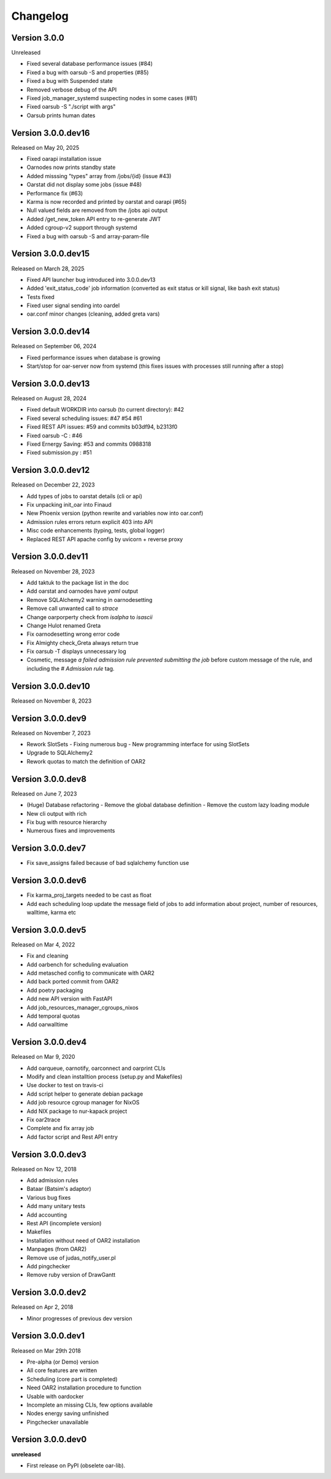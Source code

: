 .. :changelog:

.. _ref-dev-changelog:

Changelog
=========

Version 3.0.0
-------------

Unreleased

- Fixed several database performance issues (#84)
- Fixed a bug with oarsub -S and properties (#85)
- Fixed a bug with Suspended state
- Removed verbose debug of the API
- Fixed job_manager_systemd suspecting nodes in some cases (#81)
- Fixed oarsub -S "./script with args"
- Oarsub prints human dates

Version 3.0.0.dev16
-------------------

Released on May 20, 2025

- Fixed oarapi installation issue
- Oarnodes now prints standby state 
- Added misssing "types" array from /jobs/{id} (issue #43)
- Oarstat did not display some jobs (issue #48)
- Performance fix (#63)
- Karma is now recorded and printed by oarstat and oarapi (#65)
- Null valued fields are removed from the /jobs api output
- Added /get_new_token API entry to re-generate JWT 
- Added cgroup-v2 support through systemd
- Fixed a bug with oarsub -S and array-param-file

Version 3.0.0.dev15
-------------------

Released on March 28, 2025

- Fixed API launcher bug introduced into 3.0.0.dev13
- Added 'exit_status_code' job information (converted as exit status or kill signal, like bash exit status)
- Tests fixed
- Fixed user signal sending into oardel
- oar.conf minor changes (cleaning, added greta vars)

Version 3.0.0.dev14
-------------------

Released on September 06, 2024

- Fixed performance issues when database is growing
- Start/stop for oar-server now from systemd (this fixes issues with processes still running after a stop)

Version 3.0.0.dev13
-------------------

Released on August 28, 2024

- Fixed default WORKDIR into oarsub (to current directory): #42
- Fixed several scheduling issues: #47 #54 #61
- Fixed REST API issues:  #59 and commits b03df94, b2313f0
- Fixed oarsub -C : #46
- Fixed Ernergy Saving: #53 and commits 0988318
- Fixed submission.py : #51

Version 3.0.0.dev12
-------------------

Released on December 22, 2023

- Add types of jobs to oarstat details (cli or api)
- Fix unpacking init_oar into Finaud
- New Phoenix version (python rewrite and variables now into oar.conf)
- Admission rules errors return explicit 403 into API
- Misc code enhancements (typing, tests, global logger)
- Replaced REST API apache config by uvicorn + reverse proxy

Version 3.0.0.dev11
-------------------

Released on November 28, 2023

- Add taktuk to the package list in the doc
- Add oarstat and oarnodes have `yaml` output
- Remove SQLAlchemy2 warning in oarnodesetting
- Remove call unwanted call to `strace`
- Change oarporperty check from `isalpha` to `isascii`
- Change Hulot renamed Greta
- Fix oarnodesetting wrong error code
- Fix Almighty check_Greta always return true
- Fix oarsub -T displays unnecessary log
- Cosmetic,  message `a failed admission rule prevented submitting the job` before custom message of the rule, and including the `# Admission rule` tag.


Version 3.0.0.dev10
-------------------

Released on November 8, 2023

Version 3.0.0.dev9
------------------

Released on November 7, 2023

- Rework SlotSets
  - Fixing numerous bug
  - New programming interface for using SlotSets
- Upgrade to SQLAlchemy2
- Rework quotas to match the definition of OAR2

Version 3.0.0.dev8
------------------

Released on June 7, 2023

- (Huge) Database refactoring
  - Remove the global database definition
  - Remove the custom lazy loading module
- New cli output with rich
- Fix bug with resource hierarchy
- Numerous fixes and improvements

Version 3.0.0.dev7
------------------

- Fix save_assigns failed because of bad sqlalchemy function use

Version 3.0.0.dev6
------------------

- Fix karma_proj_targets needed to be cast as float
- Add each scheduling loop update the message field of jobs to add information about project, number of resources, walltime, karma etc

Version 3.0.0.dev5
------------------

Released on Mar 4, 2022

- Fix and cleaning
- Add oarbench for scheduling evaluation
- Add metasched config to communicate with OAR2
- Add back ported commit from OAR2
- Add poetry packaging
- Add new API version with FastAPI
- Add job_resources_manager_cgroups_nixos
- Add temporal quotas
- Add oarwalltime


Version 3.0.0.dev4
------------------

Released on Mar 9, 2020

- Add oarqueue, oarnotify, oarconnect and oarprint CLIs
- Modify and clean installtion process (setup.py and Makefiles)
- Use docker to test on travis-ci
- Add script helper to generate debian package
- Add job resource cgroup manager for NixOS
- Add NIX package to nur-kapack project
- Fix oar2trace
- Complete and fix array job
- Add factor script and Rest API entry


Version 3.0.0.dev3
------------------

Released on Nov 12, 2018

- Add admission rules
- Bataar (Batsim's adaptor)
- Various bug fixes
- Add many unitary tests
- Add accounting
- Rest API (incomplete version)
- Makefiles
- Installation without need of OAR2 installation
- Manpages (from OAR2)
- Remove use of judas_notify_user.pl
- Add pingchecker
- Remove ruby version of DrawGantt

Version 3.0.0.dev2
------------------

Released on Apr 2, 2018

- Minor progresses of previous dev version

Version 3.0.0.dev1
------------------

Released on Mar 29th 2018

- Pre-alpha (or Demo) version
- All core features are written
- Scheduling (core part is completed)
- Need OAR2 installation procedure to function
- Usable with oardocker
- Incomplete an missing CLIs, few options available
- Nodes energy saving unfinished
- Pingchecker unavailable


Version 3.0.0.dev0
------------------

**unreleased**

- First release on PyPI (obselete oar-lib).
